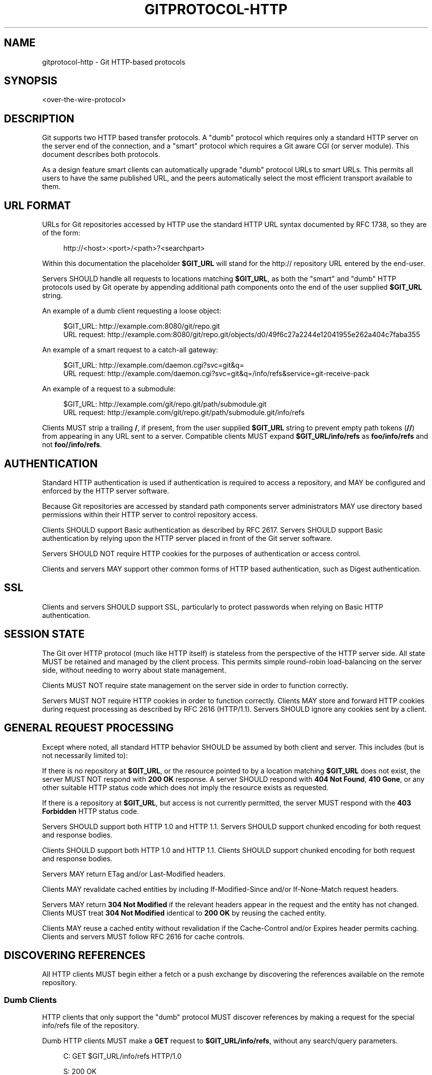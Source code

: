'\" t
.\"     Title: gitprotocol-http
.\"    Author: [FIXME: author] [see http://www.docbook.org/tdg5/en/html/author]
.\" Generator: DocBook XSL Stylesheets v1.79.2 <http://docbook.sf.net/>
.\"      Date: 2025-01-29
.\"    Manual: Git Manual
.\"    Source: Git 2.48.1.157.g3b0d05c4a7
.\"  Language: English
.\"
.TH "GITPROTOCOL\-HTTP" "5" "2025-01-29" "Git 2\&.48\&.1\&.157\&.g3b0d05" "Git Manual"
.\" -----------------------------------------------------------------
.\" * Define some portability stuff
.\" -----------------------------------------------------------------
.\" ~~~~~~~~~~~~~~~~~~~~~~~~~~~~~~~~~~~~~~~~~~~~~~~~~~~~~~~~~~~~~~~~~
.\" http://bugs.debian.org/507673
.\" http://lists.gnu.org/archive/html/groff/2009-02/msg00013.html
.\" ~~~~~~~~~~~~~~~~~~~~~~~~~~~~~~~~~~~~~~~~~~~~~~~~~~~~~~~~~~~~~~~~~
.ie \n(.g .ds Aq \(aq
.el       .ds Aq '
.\" -----------------------------------------------------------------
.\" * set default formatting
.\" -----------------------------------------------------------------
.\" disable hyphenation
.nh
.\" disable justification (adjust text to left margin only)
.ad l
.\" -----------------------------------------------------------------
.\" * MAIN CONTENT STARTS HERE *
.\" -----------------------------------------------------------------
.SH "NAME"
gitprotocol-http \- Git HTTP\-based protocols
.SH "SYNOPSIS"
.sp
.nf
<over\-the\-wire\-protocol>
.fi
.SH "DESCRIPTION"
.sp
Git supports two HTTP based transfer protocols\&. A "dumb" protocol which requires only a standard HTTP server on the server end of the connection, and a "smart" protocol which requires a Git aware CGI (or server module)\&. This document describes both protocols\&.
.sp
As a design feature smart clients can automatically upgrade "dumb" protocol URLs to smart URLs\&. This permits all users to have the same published URL, and the peers automatically select the most efficient transport available to them\&.
.SH "URL FORMAT"
.sp
URLs for Git repositories accessed by HTTP use the standard HTTP URL syntax documented by RFC 1738, so they are of the form:
.sp
.if n \{\
.RS 4
.\}
.nf
http://<host>:<port>/<path>?<searchpart>
.fi
.if n \{\
.RE
.\}
.sp
Within this documentation the placeholder \fB$GIT_URL\fR will stand for the http:// repository URL entered by the end\-user\&.
.sp
Servers SHOULD handle all requests to locations matching \fB$GIT_URL\fR, as both the "smart" and "dumb" HTTP protocols used by Git operate by appending additional path components onto the end of the user supplied \fB$GIT_URL\fR string\&.
.sp
An example of a dumb client requesting a loose object:
.sp
.if n \{\
.RS 4
.\}
.nf
$GIT_URL:     http://example\&.com:8080/git/repo\&.git
URL request:  http://example\&.com:8080/git/repo\&.git/objects/d0/49f6c27a2244e12041955e262a404c7faba355
.fi
.if n \{\
.RE
.\}
.sp
An example of a smart request to a catch\-all gateway:
.sp
.if n \{\
.RS 4
.\}
.nf
$GIT_URL:     http://example\&.com/daemon\&.cgi?svc=git&q=
URL request:  http://example\&.com/daemon\&.cgi?svc=git&q=/info/refs&service=git\-receive\-pack
.fi
.if n \{\
.RE
.\}
.sp
An example of a request to a submodule:
.sp
.if n \{\
.RS 4
.\}
.nf
$GIT_URL:     http://example\&.com/git/repo\&.git/path/submodule\&.git
URL request:  http://example\&.com/git/repo\&.git/path/submodule\&.git/info/refs
.fi
.if n \{\
.RE
.\}
.sp
Clients MUST strip a trailing \fB/\fR, if present, from the user supplied \fB$GIT_URL\fR string to prevent empty path tokens (\fB//\fR) from appearing in any URL sent to a server\&. Compatible clients MUST expand \fB$GIT_URL/info/refs\fR as \fBfoo/info/refs\fR and not \fBfoo//info/refs\fR\&.
.SH "AUTHENTICATION"
.sp
Standard HTTP authentication is used if authentication is required to access a repository, and MAY be configured and enforced by the HTTP server software\&.
.sp
Because Git repositories are accessed by standard path components server administrators MAY use directory based permissions within their HTTP server to control repository access\&.
.sp
Clients SHOULD support Basic authentication as described by RFC 2617\&. Servers SHOULD support Basic authentication by relying upon the HTTP server placed in front of the Git server software\&.
.sp
Servers SHOULD NOT require HTTP cookies for the purposes of authentication or access control\&.
.sp
Clients and servers MAY support other common forms of HTTP based authentication, such as Digest authentication\&.
.SH "SSL"
.sp
Clients and servers SHOULD support SSL, particularly to protect passwords when relying on Basic HTTP authentication\&.
.SH "SESSION STATE"
.sp
The Git over HTTP protocol (much like HTTP itself) is stateless from the perspective of the HTTP server side\&. All state MUST be retained and managed by the client process\&. This permits simple round\-robin load\-balancing on the server side, without needing to worry about state management\&.
.sp
Clients MUST NOT require state management on the server side in order to function correctly\&.
.sp
Servers MUST NOT require HTTP cookies in order to function correctly\&. Clients MAY store and forward HTTP cookies during request processing as described by RFC 2616 (HTTP/1\&.1)\&. Servers SHOULD ignore any cookies sent by a client\&.
.SH "GENERAL REQUEST PROCESSING"
.sp
Except where noted, all standard HTTP behavior SHOULD be assumed by both client and server\&. This includes (but is not necessarily limited to):
.sp
If there is no repository at \fB$GIT_URL\fR, or the resource pointed to by a location matching \fB$GIT_URL\fR does not exist, the server MUST NOT respond with \fB200\fR \fBOK\fR response\&. A server SHOULD respond with \fB404\fR \fBNot\fR \fBFound\fR, \fB410\fR \fBGone\fR, or any other suitable HTTP status code which does not imply the resource exists as requested\&.
.sp
If there is a repository at \fB$GIT_URL\fR, but access is not currently permitted, the server MUST respond with the \fB403\fR \fBForbidden\fR HTTP status code\&.
.sp
Servers SHOULD support both HTTP 1\&.0 and HTTP 1\&.1\&. Servers SHOULD support chunked encoding for both request and response bodies\&.
.sp
Clients SHOULD support both HTTP 1\&.0 and HTTP 1\&.1\&. Clients SHOULD support chunked encoding for both request and response bodies\&.
.sp
Servers MAY return ETag and/or Last\-Modified headers\&.
.sp
Clients MAY revalidate cached entities by including If\-Modified\-Since and/or If\-None\-Match request headers\&.
.sp
Servers MAY return \fB304\fR \fBNot\fR \fBModified\fR if the relevant headers appear in the request and the entity has not changed\&. Clients MUST treat \fB304\fR \fBNot\fR \fBModified\fR identical to \fB200\fR \fBOK\fR by reusing the cached entity\&.
.sp
Clients MAY reuse a cached entity without revalidation if the Cache\-Control and/or Expires header permits caching\&. Clients and servers MUST follow RFC 2616 for cache controls\&.
.SH "DISCOVERING REFERENCES"
.sp
All HTTP clients MUST begin either a fetch or a push exchange by discovering the references available on the remote repository\&.
.SS "Dumb Clients"
.sp
HTTP clients that only support the "dumb" protocol MUST discover references by making a request for the special info/refs file of the repository\&.
.sp
Dumb HTTP clients MUST make a \fBGET\fR request to \fB$GIT_URL/info/refs\fR, without any search/query parameters\&.
.sp
.if n \{\
.RS 4
.\}
.nf
C: GET $GIT_URL/info/refs HTTP/1\&.0
.fi
.if n \{\
.RE
.\}
.sp
.if n \{\
.RS 4
.\}
.nf
S: 200 OK
S:
S: 95dcfa3633004da0049d3d0fa03f80589cbcaf31	refs/heads/maint
S: d049f6c27a2244e12041955e262a404c7faba355	refs/heads/master
S: 2cb58b79488a98d2721cea644875a8dd0026b115	refs/tags/v1\&.0
S: a3c2e2402b99163d1d59756e5f207ae21cccba4c	refs/tags/v1\&.0^{}
.fi
.if n \{\
.RE
.\}
.sp
The Content\-Type of the returned info/refs entity SHOULD be \fBtext/plain\fR; \fBcharset=utf\-8\fR, but MAY be any content type\&. Clients MUST NOT attempt to validate the returned Content\-Type\&. Dumb servers MUST NOT return a return type starting with \fBapplication/x\-git\-\fR\&.
.sp
Cache\-Control headers MAY be returned to disable caching of the returned entity\&.
.sp
When examining the response clients SHOULD only examine the HTTP status code\&. Valid responses are \fB200\fR \fBOK\fR, or \fB304\fR \fBNot\fR \fBModified\fR\&.
.sp
The returned content is a UNIX formatted text file describing each ref and its known value\&. The file SHOULD be sorted by name according to the C locale ordering\&. The file SHOULD NOT include the default ref named \fBHEAD\fR\&.
.sp
.if n \{\
.RS 4
.\}
.nf
info_refs   =  *( ref_record )
ref_record  =  any_ref / peeled_ref
.fi
.if n \{\
.RE
.\}
.sp
.if n \{\
.RS 4
.\}
.nf
any_ref     =  obj\-id HTAB refname LF
peeled_ref  =  obj\-id HTAB refname LF
 obj\-id HTAB refname "^{}" LF
.fi
.if n \{\
.RE
.\}
.SS "Smart Clients"
.sp
HTTP clients that support the "smart" protocol (or both the "smart" and "dumb" protocols) MUST discover references by making a parameterized request for the info/refs file of the repository\&.
.sp
The request MUST contain exactly one query parameter, \fBservice=$servicename\fR, where \fB$servicename\fR MUST be the service name the client wishes to contact to complete the operation\&. The request MUST NOT contain additional query parameters\&.
.sp
.if n \{\
.RS 4
.\}
.nf
C: GET $GIT_URL/info/refs?service=git\-upload\-pack HTTP/1\&.0
.fi
.if n \{\
.RE
.\}
.sp
dumb server reply:
.sp
.if n \{\
.RS 4
.\}
.nf
S: 200 OK
S:
S: 95dcfa3633004da0049d3d0fa03f80589cbcaf31	refs/heads/maint
S: d049f6c27a2244e12041955e262a404c7faba355	refs/heads/master
S: 2cb58b79488a98d2721cea644875a8dd0026b115	refs/tags/v1\&.0
S: a3c2e2402b99163d1d59756e5f207ae21cccba4c	refs/tags/v1\&.0^{}
.fi
.if n \{\
.RE
.\}
.sp
smart server reply:
.sp
.if n \{\
.RS 4
.\}
.nf
S: 200 OK
S: Content\-Type: application/x\-git\-upload\-pack\-advertisement
S: Cache\-Control: no\-cache
S:
S: 001e# service=git\-upload\-pack\en
S: 0000
S: 004895dcfa3633004da0049d3d0fa03f80589cbcaf31 refs/heads/maint\e0multi_ack\en
S: 003fd049f6c27a2244e12041955e262a404c7faba355 refs/heads/master\en
S: 003c2cb58b79488a98d2721cea644875a8dd0026b115 refs/tags/v1\&.0\en
S: 003fa3c2e2402b99163d1d59756e5f207ae21cccba4c refs/tags/v1\&.0^{}\en
S: 0000
.fi
.if n \{\
.RE
.\}
.sp
The client may send Extra Parameters (see \fBgitprotocol-pack\fR(5)) as a colon\-separated string in the Git\-Protocol HTTP header\&.
.sp
Uses the \fB\-\-http\-backend\-info\-refs\fR option to \fBgit-upload-pack\fR(1)\&.
.sp
.it 1 an-trap
.nr an-no-space-flag 1
.nr an-break-flag 1
.br
.ps +1
\fBDumb Server Response\fR
.RS 4
.sp
Dumb servers MUST respond with the dumb server reply format\&.
.sp
See the prior section under dumb clients for a more detailed description of the dumb server response\&.
.RE
.sp
.it 1 an-trap
.nr an-no-space-flag 1
.nr an-break-flag 1
.br
.ps +1
\fBSmart Server Response\fR
.RS 4
.sp
If the server does not recognize the requested service name, or the requested service name has been disabled by the server administrator, the server MUST respond with the \fB403\fR \fBForbidden\fR HTTP status code\&.
.sp
Otherwise, smart servers MUST respond with the smart server reply format for the requested service name\&.
.sp
Cache\-Control headers SHOULD be used to disable caching of the returned entity\&.
.sp
The Content\-Type MUST be \fBapplication/x\-$servicename\-advertisement\fR\&. Clients SHOULD fall back to the dumb protocol if another content type is returned\&. When falling back to the dumb protocol clients SHOULD NOT make an additional request to \fB$GIT_URL/info/refs\fR, but instead SHOULD use the response already in hand\&. Clients MUST NOT continue if they do not support the dumb protocol\&.
.sp
Clients MUST validate the status code is either \fB200\fR \fBOK\fR or \fB304\fR \fBNot\fR \fBModified\fR\&.
.sp
Clients MUST validate the first five bytes of the response entity matches the regex \fB^\fR[\fB0\-9a\-f\fR]{4}#\&. If this test fails, clients MUST NOT continue\&.
.sp
Clients MUST parse the entire response as a sequence of pkt\-line records\&.
.sp
Clients MUST verify the first pkt\-line is # \fBservice=$servicename\fR\&. Servers MUST set $servicename to be the request parameter value\&. Servers SHOULD include an LF at the end of this line\&. Clients MUST ignore an LF at the end of the line\&.
.sp
Servers MUST terminate the response with the magic \fB0000\fR end pkt\-line marker\&.
.sp
The returned response is a pkt\-line stream describing each ref and its known value\&. The stream SHOULD be sorted by name according to the C locale ordering\&. The stream SHOULD include the default ref named \fBHEAD\fR as the first ref\&. The stream MUST include capability declarations behind a NUL on the first ref\&.
.sp
The returned response contains "version 1" if "version=1" was sent as an Extra Parameter\&.
.sp
.if n \{\
.RS 4
.\}
.nf
smart_reply     =  PKT\-LINE("# service=$servicename" LF)
     "0000"
     *1("version 1")
     ref_list
     "0000"
ref_list        =  empty_list / non_empty_list
.fi
.if n \{\
.RE
.\}
.sp
.if n \{\
.RS 4
.\}
.nf
empty_list      =  PKT\-LINE(zero\-id SP "capabilities^{}" NUL cap\-list LF)
.fi
.if n \{\
.RE
.\}
.sp
.if n \{\
.RS 4
.\}
.nf
non_empty_list  =  PKT\-LINE(obj\-id SP name NUL cap_list LF)
     *ref_record
.fi
.if n \{\
.RE
.\}
.sp
.if n \{\
.RS 4
.\}
.nf
cap\-list        =  capability *(SP capability)
capability      =  1*(LC_ALPHA / DIGIT / "\-" / "_")
LC_ALPHA        =  %x61\-7A
.fi
.if n \{\
.RE
.\}
.sp
.if n \{\
.RS 4
.\}
.nf
ref_record      =  any_ref / peeled_ref
any_ref         =  PKT\-LINE(obj\-id SP name LF)
peeled_ref      =  PKT\-LINE(obj\-id SP name LF)
     PKT\-LINE(obj\-id SP name "^{}" LF
.fi
.if n \{\
.RE
.\}
.RE
.SH "SMART SERVICE GIT\-UPLOAD\-PACK"
.sp
This service reads from the repository pointed to by \fB$GIT_URL\fR\&.
.sp
Clients MUST first perform ref discovery with \fB$GIT_URL/info/refs\fR?service=git\-upload\-pack\&.
.sp
.if n \{\
.RS 4
.\}
.nf
C: POST $GIT_URL/git\-upload\-pack HTTP/1\&.0
C: Content\-Type: application/x\-git\-upload\-pack\-request
C:
C: 0032want 0a53e9ddeaddad63ad106860237bbf53411d11a7\en
C: 0032have 441b40d833fdfa93eb2908e52742248faf0ee993\en
C: 0000
.fi
.if n \{\
.RE
.\}
.sp
.if n \{\
.RS 4
.\}
.nf
S: 200 OK
S: Content\-Type: application/x\-git\-upload\-pack\-result
S: Cache\-Control: no\-cache
S:
S: \&.\&.\&.\&.ACK %s, continue
S: \&.\&.\&.\&.NAK
.fi
.if n \{\
.RE
.\}
.sp
Clients MUST NOT reuse or revalidate a cached response\&. Servers MUST include sufficient Cache\-Control headers to prevent caching of the response\&.
.sp
Servers SHOULD support all capabilities defined here\&.
.sp
Clients MUST send at least one "want" command in the request body\&. Clients MUST NOT reference an id in a "want" command which did not appear in the response obtained through ref discovery unless the server advertises capability \fBallow\-tip\-sha1\-in\-want\fR or \fBallow\-reachable\-sha1\-in\-want\fR\&.
.sp
.if n \{\
.RS 4
.\}
.nf
compute_request   =  want_list
       have_list
       request_end
request_end       =  "0000" / "done"
.fi
.if n \{\
.RE
.\}
.sp
.if n \{\
.RS 4
.\}
.nf
want_list         =  PKT\-LINE(want SP cap_list LF)
       *(want_pkt)
want_pkt          =  PKT\-LINE(want LF)
want              =  "want" SP id
cap_list          =  capability *(SP capability)
.fi
.if n \{\
.RE
.\}
.sp
.if n \{\
.RS 4
.\}
.nf
have_list         =  *PKT\-LINE("have" SP id LF)
.fi
.if n \{\
.RE
.\}
.sp
TODO: Document this further\&.
.SS "The Negotiation Algorithm"
.sp
The computation to select the minimal pack proceeds as follows (C = client, S = server):
.sp
\fIinit step:\fR
.sp
C: Use ref discovery to obtain the advertised refs\&.
.sp
C: Place any object seen into set \fBadvertised\fR\&.
.sp
C: Build an empty set, \fBcommon\fR, to hold the objects that are later determined to be on both ends\&.
.sp
C: Build a set, \fBwant\fR, of the objects from \fBadvertised\fR that the client wants to fetch, based on what it saw during ref discovery\&.
.sp
C: Start a queue, \fBc_pending\fR, ordered by commit time (popping newest first)\&. Add all client refs\&. When a commit is popped from the queue its parents SHOULD be automatically inserted back\&. Commits MUST only enter the queue once\&.
.sp
\fIone compute step:\fR
.sp
C: Send one \fB$GIT_URL/git\-upload\-pack\fR request:
.sp
.if n \{\
.RS 4
.\}
.nf
C: 0032want <want\-#1>\&.\&.\&.\&.\&.\&.\&.\&.\&.\&.\&.\&.\&.\&.\&.\&.\&.\&.\&.\&.\&.\&.\&.\&.\&.\&.\&.\&.\&.\&.\&.
C: 0032want <want\-#2>\&.\&.\&.\&.\&.\&.\&.\&.\&.\&.\&.\&.\&.\&.\&.\&.\&.\&.\&.\&.\&.\&.\&.\&.\&.\&.\&.\&.\&.\&.\&.
\&.\&.\&.\&.
C: 0032have <common\-#1>\&.\&.\&.\&.\&.\&.\&.\&.\&.\&.\&.\&.\&.\&.\&.\&.\&.\&.\&.\&.\&.\&.\&.\&.\&.\&.\&.\&.\&.
C: 0032have <common\-#2>\&.\&.\&.\&.\&.\&.\&.\&.\&.\&.\&.\&.\&.\&.\&.\&.\&.\&.\&.\&.\&.\&.\&.\&.\&.\&.\&.\&.\&.
\&.\&.\&.\&.
C: 0032have <have\-#1>\&.\&.\&.\&.\&.\&.\&.\&.\&.\&.\&.\&.\&.\&.\&.\&.\&.\&.\&.\&.\&.\&.\&.\&.\&.\&.\&.\&.\&.\&.\&.
C: 0032have <have\-#2>\&.\&.\&.\&.\&.\&.\&.\&.\&.\&.\&.\&.\&.\&.\&.\&.\&.\&.\&.\&.\&.\&.\&.\&.\&.\&.\&.\&.\&.\&.\&.
\&.\&.\&.\&.
C: 0000
.fi
.if n \{\
.RE
.\}
.sp
The stream is organized into "commands", with each command appearing by itself in a pkt\-line\&. Within a command line, the text leading up to the first space is the command name, and the remainder of the line to the first LF is the value\&. Command lines are terminated with an LF as the last byte of the pkt\-line value\&.
.sp
Commands MUST appear in the following order, if they appear at all in the request stream:
.sp
.RS 4
.ie n \{\
\h'-04'\(bu\h'+03'\c
.\}
.el \{\
.sp -1
.IP \(bu 2.3
.\}
"want"
.RE
.sp
.RS 4
.ie n \{\
\h'-04'\(bu\h'+03'\c
.\}
.el \{\
.sp -1
.IP \(bu 2.3
.\}
"have"
.RE
.sp
The stream is terminated by a pkt\-line flush (\fB0000\fR)\&.
.sp
A single "want" or "have" command MUST have one hex formatted object name as its value\&. Multiple object names MUST be sent by sending multiple commands\&. Object names MUST be given using the object format negotiated through the \fBobject\-format\fR capability (default SHA\-1)\&.
.sp
The \fBhave\fR list is created by popping the first 32 commits from \fBc_pending\fR\&. Fewer can be supplied if \fBc_pending\fR empties\&.
.sp
If the client has sent 256 "have" commits and has not yet received one of those back from \fBs_common\fR, or the client has emptied \fBc_pending\fR it SHOULD include a "done" command to let the server know it won\(cqt proceed:
.sp
.if n \{\
.RS 4
.\}
.nf
C: 0009done
.fi
.if n \{\
.RE
.\}
.sp
S: Parse the git\-upload\-pack request:
.sp
Verify all objects in \fBwant\fR are directly reachable from refs\&.
.sp
The server MAY walk backwards through history or through the reflog to permit slightly stale requests\&.
.sp
If no "want" objects are received, send an error: TODO: Define error if no "want" lines are requested\&.
.sp
If any "want" object is not reachable, send an error: TODO: Define error if an invalid "want" is requested\&.
.sp
Create an empty list, \fBs_common\fR\&.
.sp
If "have" was sent:
.sp
Loop through the objects in the order supplied by the client\&.
.sp
For each object, if the server has the object reachable from a ref, add it to \fBs_common\fR\&. If a commit is added to \fBs_common\fR, do not add any ancestors, even if they also appear in \fBhave\fR\&.
.sp
S: Send the git\-upload\-pack response:
.sp
If the server has found a closed set of objects to pack or the request ends with "done", it replies with the pack\&. TODO: Document the pack based response
.sp
.if n \{\
.RS 4
.\}
.nf
S: PACK\&.\&.\&.
.fi
.if n \{\
.RE
.\}
.sp
The returned stream is the side\-band\-64k protocol supported by the git\-upload\-pack service, and the pack is embedded into stream 1\&. Progress messages from the server side MAY appear in stream 2\&.
.sp
Here a "closed set of objects" is defined to have at least one path from every "want" to at least one "common" object\&.
.sp
If the server needs more information, it replies with a status continue response: TODO: Document the non\-pack response
.sp
C: Parse the upload\-pack response: TODO: Document parsing response
.sp
\fIDo another compute step\&.\fR
.SH "SMART SERVICE GIT\-RECEIVE\-PACK"
.sp
This service reads from the repository pointed to by \fB$GIT_URL\fR\&.
.sp
Clients MUST first perform ref discovery with \fB$GIT_URL/info/refs\fR?service=git\-receive\-pack\&.
.sp
.if n \{\
.RS 4
.\}
.nf
C: POST $GIT_URL/git\-receive\-pack HTTP/1\&.0
C: Content\-Type: application/x\-git\-receive\-pack\-request
C:
C: \&.\&.\&.\&.0a53e9ddeaddad63ad106860237bbf53411d11a7 441b40d833fdfa93eb2908e52742248faf0ee993 refs/heads/maint\e0 report\-status
C: 0000
C: PACK\&.\&.\&.\&.
.fi
.if n \{\
.RE
.\}
.sp
.if n \{\
.RS 4
.\}
.nf
S: 200 OK
S: Content\-Type: application/x\-git\-receive\-pack\-result
S: Cache\-Control: no\-cache
S:
S: \&.\&.\&.\&.
.fi
.if n \{\
.RE
.\}
.sp
Clients MUST NOT reuse or revalidate a cached response\&. Servers MUST include sufficient Cache\-Control headers to prevent caching of the response\&.
.sp
Servers SHOULD support all capabilities defined here\&.
.sp
Clients MUST send at least one command in the request body\&. Within the command portion of the request body clients SHOULD send the id obtained through ref discovery as old_id\&.
.sp
.if n \{\
.RS 4
.\}
.nf
update_request  =  command_list
     "PACK" <binary\-data>
.fi
.if n \{\
.RE
.\}
.sp
.if n \{\
.RS 4
.\}
.nf
command_list    =  PKT\-LINE(command NUL cap_list LF)
     *(command_pkt)
command_pkt     =  PKT\-LINE(command LF)
cap_list        =  *(SP capability) SP
.fi
.if n \{\
.RE
.\}
.sp
.if n \{\
.RS 4
.\}
.nf
command         =  create / delete / update
create          =  zero\-id SP new_id SP name
delete          =  old_id SP zero\-id SP name
update          =  old_id SP new_id SP name
.fi
.if n \{\
.RE
.\}
.sp
TODO: Document this further\&.
.SH "REFERENCES"
.sp
\m[blue]\fBRFC 1738: Uniform Resource Locators (URL)\fR\m[]\&\s-2\u[1]\d\s+2 \m[blue]\fBRFC 2616: Hypertext Transfer Protocol \(em HTTP/1\&.1\fR\m[]\&\s-2\u[2]\d\s+2
.SH "SEE ALSO"
.sp
\fBgitprotocol-pack\fR(5) \fBgitprotocol-capabilities\fR(5)
.SH "GIT"
.sp
Part of the \fBgit\fR(1) suite
.SH "NOTES"
.IP " 1." 4
RFC 1738: Uniform Resource Locators (URL)
.RS 4
\%https://www.ietf.org/rfc/rfc1738.txt
.RE
.IP " 2." 4
RFC 2616: Hypertext Transfer Protocol \(em HTTP/1.1
.RS 4
\%https://www.ietf.org/rfc/rfc2616.txt
.RE

